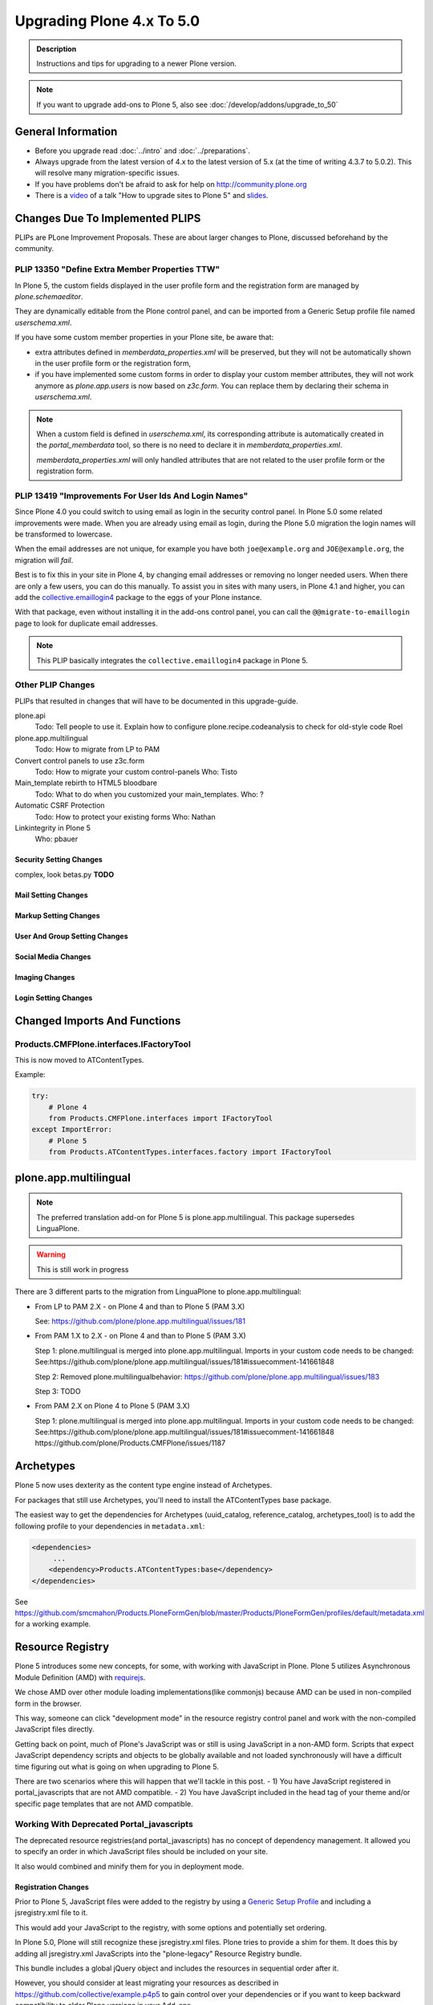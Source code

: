 ==========================
Upgrading Plone 4.x To 5.0
==========================


.. admonition:: Description

   Instructions and tips for upgrading to a newer Plone version.

.. note::

   If you want to upgrade add-ons to Plone 5, also see :doc:`/develop/addons/upgrade_to_50`


General Information
===================

- Before you upgrade read :doc:`../intro` and :doc:`../preparations`.
- Always upgrade from the latest version of 4.x to the latest version of 5.x (at the time of writing 4.3.7 to 5.0.2).
  This will resolve many migration-specific issues.
- If you have problems don't be afraid to ask for help on http://community.plone.org
- There is a `video  <https://youtu.be/bQ-IpO-7F00?t=1m17s>`_ of a talk "How to upgrade sites to Plone 5" and
  `slides <http://de.slideshare.net/derschmock/upgrade-to-plone-5>`_.


Changes Due To Implemented PLIPS
================================

PLIPs are PLone Improvement Proposals.
These are about larger changes to Plone,
discussed beforehand by the community.


PLIP 13350 "Define Extra Member Properties TTW"
-----------------------------------------------

In Plone 5, the custom fields displayed in the user profile form and the registration form are managed
by `plone.schemaeditor`.

They are dynamically editable from the Plone control panel,
and can be imported from a Generic Setup profile file named `userschema.xml`.

If you have some custom member properties in your Plone site, be aware that:

- extra attributes defined in `memberdata_properties.xml` will be preserved,
  but they will not be automatically shown in the user profile form or the registration form,
- if you have implemented some custom forms in order to display your custom member attributes,
  they will not work anymore as `plone.app.users` is now based on `z3c.form`.
  You can replace them by declaring their schema in `userschema.xml`.

.. note::

    When a custom field is defined in `userschema.xml`,
    its corresponding attribute is automatically created in the `portal_memberdata` tool,
    so there is no need to declare it in `memberdata_properties.xml`.

    `memberdata_properties.xml` will only handled attributes that are not related to the user profile form or the registration form.


PLIP 13419 "Improvements For User Ids And Login Names"
------------------------------------------------------

Since Plone 4.0 you could switch to using email as login in the security control panel.
In Plone 5.0 some related improvements were made.
When you are already using email as login,
during the Plone 5.0 migration the login names will be transformed to lowercase.

When the email addresses are not unique,
for example you have both ``joe@example.org`` and ``JOE@example.org``,
the migration will *fail*.

Best is to fix this in your site in Plone 4, by changing email addresses or removing no longer needed users.
When there are only a few users, you can do this manually.
To assist you in sites with many users, in Plone 4.1 and higher,
you can add the `collective.emaillogin4 <https://pypi.python.org/pypi/collective.emaillogin4>`_ package to the eggs of your Plone instance.

With that package, even without installing it in the add-ons control panel,
you can call the ``@@migrate-to-emaillogin`` page to look for duplicate email addresses.

.. note::

   This PLIP basically integrates the ``collective.emaillogin4`` package in Plone 5.



Other PLIP Changes
------------------

PLIPs that resulted in changes that will have to be documented in this upgrade-guide.


plone.api
  Todo: Tell people to use it. Explain how to configure plone.recipe.codeanalysis to check for old-style code
  Roel

plone.app.multilingual
  Todo: How to migrate from LP to PAM

Convert control panels to use z3c.form
  Todo: How to migrate your custom control-panels
  Who: Tisto

Main_template rebirth to HTML5  bloodbare
  Todo: What to do when you customized your main_templates.
  Who: ?

Automatic CSRF Protection
  Todo: How to protect your existing forms
  Who: Nathan

Linkintegrity in Plone 5
  Who: pbauer



Security Setting Changes
~~~~~~~~~~~~~~~~~~~~~~~~

complex, look betas.py **TODO**

Mail Setting Changes
~~~~~~~~~~~~~~~~~~~~

Markup Setting Changes
~~~~~~~~~~~~~~~~~~~~~~

User And Group Setting Changes
~~~~~~~~~~~~~~~~~~~~~~~~~~~~~~

Social Media Changes
~~~~~~~~~~~~~~~~~~~~

Imaging Changes
~~~~~~~~~~~~~~~

Login Setting Changes
~~~~~~~~~~~~~~~~~~~~~


Changed Imports And Functions
=============================


Products.CMFPlone.interfaces.IFactoryTool
-----------------------------------------

This is now moved to ATContentTypes.

Example:

.. code-block:: python

    try:
        # Plone 4
        from Products.CMFPlone.interfaces import IFactoryTool
    except ImportError:
        # Plone 5
        from Products.ATContentTypes.interfaces.factory import IFactoryTool


plone.app.multilingual
======================

.. note::

   The preferred translation add-on for Plone 5 is plone.app.multilingual.
   This package supersedes LinguaPlone.

..  warning::

    This is still work in progress

There are 3 different parts to the migration from LinguaPlone to plone.app.multilingual:

* From LP to PAM 2.X - on Plone 4 and than to Plone 5 (PAM 3.X)

  See: https://github.com/plone/plone.app.multilingual/issues/181

* From PAM 1.X to 2.X - on Plone 4 and than to Plone 5 (PAM 3.X)

  Step 1: plone.multilingual is merged into plone.app.multilingual. Imports in your custom code needs to be changed:
  See:https://github.com/plone/plone.app.multilingual/issues/181#issuecomment-141661848

  Step 2: Removed plone.multilingualbehavior: https://github.com/plone/plone.app.multilingual/issues/183

  Step 3: TODO

* From PAM 2.X on Plone 4 to Plone 5 (PAM 3.X)

  Step 1: plone.multilingual is merged into plone.app.multilingual. Imports in your custom code needs to be changed: See:https://github.com/plone/plone.app.multilingual/issues/181#issuecomment-141661848
  https://github.com/plone/Products.CMFPlone/issues/1187


Archetypes
==========

Plone 5 now uses dexterity as the content type engine instead of Archetypes.

For packages that still use Archetypes, you'll need to install the ATContentTypes base package.

The easiest way to get the dependencies for Archetypes (uuid_catalog, reference_catalog, archetypes_tool) is to add the following profile to your dependencies in ``metadata.xml``:

..  code-block:: xml

    <dependencies>
         ...
        <dependency>Products.ATContentTypes:base</dependency>
    </dependencies>

See https://github.com/smcmahon/Products.PloneFormGen/blob/master/Products/PloneFormGen/profiles/default/metadata.xml for a working example.


Resource Registry
=================

.. seealso::

   http://docs.plone.org/adapt-and-extend/theming/resourceregistry.html

Plone 5 introduces some new concepts, for some, with working with JavaScript in Plone.
Plone 5 utilizes Asynchronous Module Definition (AMD) with `requirejs <http://requirejs.org/>`_.

We chose AMD over other module loading implementations(like commonjs) because AMD can be used in non-compiled form in the browser.

This way, someone can click "development mode" in the resource registry control panel and work with the non-compiled JavaScript files directly.

Getting back on point, much of Plone's JavaScript was or still is using JavaScript in a non-AMD form.
Scripts that expect JavaScript dependency scripts and objects to be globally available
and not loaded synchronously will have a difficult time figuring out what is going on when upgrading to Plone 5.

There are two scenarios where this will happen that we'll tackle in this post.
- 1) You have JavaScript registered in portal_javascripts that are not AMD compatible.
- 2) You have JavaScript included in the head tag of your theme and/or specific page templates that are not AMD compatible.


Working With Deprecated Portal_javascripts
---------------------------------------------

The deprecated resource registries(and portal_javascripts) has no concept of dependency management.
It allowed you to specify an order in which JavaScript files should be included on your site.

It also would combined and minify them for you in deployment mode.

Registration Changes
~~~~~~~~~~~~~~~~~~~~

Prior to Plone 5, JavaScript files were added to the registry by using a `Generic Setup Profile <http://docs.plone.org/develop/addons/components/genericsetup.html>`_ and including a jsregistry.xml file to it.

This would add your JavaScript to the registry, with some options and potentially set ordering.

In Plone 5.0, Plone will still recognize these jsregistry.xml files.
Plone tries to provide a shim for them.
It does this by adding all jsregistry.xml JavaScripts into the "plone-legacy" Resource Registry bundle.

This bundle includes a global jQuery object and includes the resources in sequential order after it.

However, you should consider at least migrating your resources as described
in https://github.com/collective/example.p4p5 to gain control over your dependencies or
if you want to keep backward compatibility to older Plone versions in your Add-ons.


Old Style jsregistry.xml
~~~~~~~~~~~~~~~~~~~~~~~~

An old style Resource Registry would look like this:

.. code-block:: xml

    <?xml version="1.0"?>
    <object name="portal_javascripts">
      <javascript
        id="++resource++foobar.js"
        inline="False"
      />
    </object>


To migrate this to Plone 5, resource registrations are all done in the
`Configuration Registry <https://pypi.python.org/pypi/plone.app.registry>`_.

New Style With registry.xml
~~~~~~~~~~~~~~~~~~~~~~~~~~~

The new registration will look something like:

.. code-block:: xml

    <?xml version="1.0"?>
    <registry>
      <records prefix="plone.resources/foobar"
               interface='Products.CMFPlone.interfaces.IResourceRegistry'>
        <value key="js">.++resource++foobar.js</value>
        <value key="deps">jquery</value>
      </records>
    </registry>

Notice how I've now added the deps property of "jquery".
This is not necessary -- I'm just giving an example that this script needs a global jQuery available.

This alone will not get your JavaScript included however.
In order to modernize our JavaScript stack, Plone needed to make some changes with how it included JavaScript.
All we've done so far is define a resource.

For a resource to be included, it needs to be part of a bundle.
A bundle defines a set of resources that should be compiled together and distributed to the browser.

You either need to add your resource to an existing bundle or create your own bundle.

In this post, we'll describe the process of creating your own bundle. Again, we use registry.xml for configuration:

.. code-block:: xml

    <records prefix="plone.bundles/foobar"
             interface='Products.CMFPlone.interfaces.IBundleRegistry'>
      <value key="resources">
        <element>foobar</element>
      </value>
      <value key="enabled">True</value>
      <value key="jscompilation">++resource++foobar-compiled.min.js</value>
      <value key="last_compilation">2015-02-06 00:00:00</value>
    </records>

One important aspect here is the "jscompilation" settings.
This defines the compiled resource used in production mode.


But, It's A Bit More Work
~~~~~~~~~~~~~~~~~~~~~~~~~

Yes, we know. We tried very hard to figure out the easiest way to modernize Plone's JavaScript development stack.
The old, sequential inclusion is not useful these days.

That being said, adding resources, bundles and compiling them can all be done Through The Web(TTW) in the new Resource Registries configuration panel.
That way you can turn on development mode, compile your resources and then copy that
compiled version into your package for distribution and not need to know any newfangled
nodejs technologies like grunt, gulp, bower, npm, etc.


Updating Non-AMD Scripts
------------------------

If you are not including your JavaScript in the Resource Registries and
need it to work alongside Plone's JavaScript because you're manually including the JavaScript
files in one way or another(page templates, themes), there are a number of techniques available
to read on the web that describe how to make your scripts conditionally work with AMD.

For the sake of this post, I will describe one technique used in Plone core to fix the JavaScript.

The change we'll be investigating can be seen with `in a commit to plone.app.registry <https://github.com/plone/plone.app.registry/commit/ad904f2d55ea6e45bb983f1fcc12ead7a191f50a>`_.

plone.app.registry has a control panel that allows some Ajax searching and modals for editing settings.

To utilize the dependency management that AMD provides and have the JavaScript depend on jQuery,
we can wrap the script in an AMD `require` function.

This function allows you to define a set of dependencies and a function that takes as arguments,
those dependencies you defined. After the dependencies are loaded, the function you defined is called.

Example:

.. code-block:: javascript

    require([
      'jquery',
      'pat-registry'
    ], function($, Registry) {
      'use strict';
      ...
      // All my previous JavaScript file code here
      ...
    });

Here, the two dependencies we have are jQuery and the pattern registry.
I will not get into the pattern registry as it's off topic for this discussion
--it is basically a registry of JavaScript components.

The necessity for using it here is with Ajax calls and binding new DOM elements dynamically added to the page.

Additionally, above this `require` call, I provide some backward compatible code that you can inspect.

It's not necessary in this case but I added it to show how someone could make
their script work when requirejs was available and when it was not.


Caveats
-------

Compilation
~~~~~~~~~~~

Prior to Plone 5, when a resource was changed or added to the JavaScript registry,
the registry would automatically re-compile all your JavaScript files.

In switching to AMD, the compile step is much more resource intensive.
It takes so long, there is no way we could do this real-time.
Additionally, it can not be done in Python.

When changes are made to existing bundles, re-compilation will need to be done TTW (Trough-The-Web)
in the Resource Registries control panel.

There is a build button next to each bundle.
For advanced users, compilation can be done using a tool like grunt in your development environment.

Conditional Resources
~~~~~~~~~~~~~~~~~~~~~

In Plone 5, individual resources can not be registered conditionally to certain page.
This is due to the way we build JavaScript with AMD.

Instead we have Python helper-methods in the Resource Registry to add custom JS and CSS to your views or forms.

Instead of using the legacy fill-slot like this (Plone 4):

..  code-block:: xml

    <metal:slot fill-slot="javascript_head_slot">
      ...
    </metal:slot>
    <metal:slot fill-slot="css_slot">
      ...
    </metal:slot>

In Plone 5 it’s recommended to instead use the new Python methods you can find in ``Products.CMFPlone.resources``:

..  code-block:: python

    from Products.CMFPlone.resources import add_bundle_on_request
    from Products.CMFPlone.resources import add_resource_on_request

    add_resource_on_request(self.request, 'jquery.recurrenceinput')
    add_bundle_on_request(self.request, 'thememapper')

This is better than always loading a resource or bundle for your whole site.

Only bundles can be conditionally included.
If you have a resource that needs to be conditionally included, it will likely need its own bundle.


Control Panel
=============

In Plone 4.x, the Plone configuration settings have been stored as portal properties spread across the Management Interface.
In Plone 5, those settings are all stored as plone.app.registry entries in registry.xml.

There are now sections in the control panel, this can be set from the controlpanel.xml.
See the current definitions for more information.

The display of icons for control panels is now controlled by css.
The name of the control panel is normalized into a css class, which is applied to the link in the main layout of all control panels.

For example, if the “appId” of your control panel (as set in controlpanel.xml in your install profile)
is “MyPackage” then the css class that will be generated is “.icon-controlpanel-MyPackage”.

To have an icon for your control panel you must make sure that a css rule exists for that generated css class.

An example might be

.. code-block:: css

    .icon-controlpanel-MyPackage:before { content: ‘\e844’; }

The value you use for this css rule should identify one of the fontello icons included in Plone,
or a font-based icon provided by your package itself.

It is not possible at this time to set an icon for your add-on package control panels without including css in your package.

For documentation on how to use it in your own add-ons see http://training.plone.org/5/registry.html

Properties
----------

In the past editor settings were part of the portal properties which contained a site properties object with the relevant attributes.

site properties allowed direct attribute access, so you could access the available_editors via::

    ptools.site_properties.available editors

Now you can access the property via get_registry_record()

.. code-block:: python

    >>> from plone import api
    >>> api.portal.get_registry_record('plone.available_editors')

The keys mostly the same, they are only prefixed with `plone.` now.
Normally, you do not modify or access these records.

Instead you change the settings in your genericsetup profile in the file `propertiestool.xml`

+--------------------+-----------------------------------+-----------------------------------------+
| Old Property Sheet | Old Key                           | New Property                            |
+--------------------+-----------------------------------+-----------------------------------------+
| navtree_properties | sortAttribute                     | **TBD**                                 |
+--------------------+-----------------------------------+-----------------------------------------+
| navtree_properties | sortOrder                         | **TBD**                                 |
+--------------------+-----------------------------------+-----------------------------------------+
| navtree_properties | sitemapDepth                      | **TBD**                                 |
+--------------------+-----------------------------------+-----------------------------------------+
| navtree_properties | root                              | **TBD**                                 |
+--------------------+-----------------------------------+-----------------------------------------+
| navtree_properties | currentFolderOnlyInNavtree        | **TBD**                                 |
+--------------------+-----------------------------------+-----------------------------------------+
| navtree_properties | includeTop                        | **TBD**                                 |
+--------------------+-----------------------------------+-----------------------------------------+
| navtree_properties | topLevel                          | **TBD**                                 |
+--------------------+-----------------------------------+-----------------------------------------+
| navtree_properties | bottomLevel                       | **TBD**                                 |
+--------------------+-----------------------------------+-----------------------------------------+
| navtree_properties | showAllParents                    | **TBD**                                 |
+--------------------+-----------------------------------+-----------------------------------------+
| navtree_properties | idsNotToList                      | **TBD**                                 |
+--------------------+-----------------------------------+-----------------------------------------+
| navtree_properties | parentMetaTypesNotToQuery         | **TBD**                                 |
+--------------------+-----------------------------------+-----------------------------------------+
| navtree_properties | metaTypesNotToList                | **TBD**                                 |
+--------------------+-----------------------------------+-----------------------------------------+
| navtree_properties | enable_wf_state_filtering         | **TBD**                                 |
+--------------------+-----------------------------------+-----------------------------------------+
| navtree_properties | wf_states_to_show                 | **TBD**                                 |
+--------------------+-----------------------------------+-----------------------------------------+
| site_properties    | allowAnonymousViewAbout           | plone.allow_anon_views_about            |
+--------------------+-----------------------------------+-----------------------------------------+
| site_properties    | displayPublicationDateInByline    | plone.display_publication_date_byline   |
+--------------------+-----------------------------------+-----------------------------------------+
| site_properties    | default_language                  | plone.default_language                  |
+--------------------+-----------------------------------+-----------------------------------------+
| site_properties    | default_charset                   | **TBD**                                 |
+--------------------+-----------------------------------+-----------------------------------------+
| site_properties    | ext_editor                        | plone.ext_editor                        |
+--------------------+-----------------------------------+-----------------------------------------+
| site_properties    | available_editors                 | plone.available_editors                 |
+--------------------+-----------------------------------+-----------------------------------------+
| site_properties    | default_editor                    | plone.default_editor                    |
+--------------------+-----------------------------------+-----------------------------------------+
| site_properties    | allowRolesToAddKeywords           | **TBD**                                 |
+--------------------+-----------------------------------+-----------------------------------------+
| site_properties    | autho_cookie_length               | plone.auth_cookie_length                |
+--------------------+-----------------------------------+-----------------------------------------+
| site_properties    | calendar_starting_year            | **TBD**                                 |
+--------------------+-----------------------------------+-----------------------------------------+
| site_properties    | calender_future_years_available   | **TBD**                                 |
+--------------------+-----------------------------------+-----------------------------------------+
| site_properties    | invalid_ids                       | **TBD**                                 |
+--------------------+-----------------------------------+-----------------------------------------+
| site_properties    | default_page                      | **TBD**                                 |
+--------------------+-----------------------------------+-----------------------------------------+
| site_properties    | search_results_description_length | plone.search_results_description_length |
+--------------------+-----------------------------------+-----------------------------------------+
| site_properties    | ellipsis                          | **TBD**                                 |
+--------------------+-----------------------------------+-----------------------------------------+
| site_properties    | typesLinkToFolderContentsInFC     | **TBD**                                 |
+--------------------+-----------------------------------+-----------------------------------------+
| site_properties    | visible_ids                       | **TBD**                                 |
+--------------------+-----------------------------------+-----------------------------------------+
| site_properties    | exposeDCMetaTags                  | plone.exposeDCMetaTags                  |
+--------------------+-----------------------------------+-----------------------------------------+
| site_properties    | types_not_searched                | plone.types_not_searched                |
+--------------------+-----------------------------------+-----------------------------------------+
| site_properties    | search_review_state_for_anon      | **REMOVED**                             |
+--------------------+-----------------------------------+-----------------------------------------+
| site_properties    | search_enable_description_search  | **REMOVED**                             |
+--------------------+-----------------------------------+-----------------------------------------+
| site_properties    | search_enable_sort_on             | **REMOVED**                             |
+--------------------+-----------------------------------+-----------------------------------------+
| site_properties    | search_enable_batch_size          | **REMOVED**                             |
+--------------------+-----------------------------------+-----------------------------------------+
| site_properties    | search_collapse_options           | **REMOVED**                             |
+--------------------+-----------------------------------+-----------------------------------------+
| site_properties    | disable_folder_section            | **SPECIAL**                             |
+--------------------+-----------------------------------+-----------------------------------------+
| site_properties    | disable_nonfolderish_sections     | **REMOVED**                             |
+--------------------+-----------------------------------+-----------------------------------------+
| site_properties    | typesUseViewActionInListings      | plone.types_use_view_action_in_listings |
+--------------------+-----------------------------------+-----------------------------------------+
| site_properties    | verify_login_name                 | plone.verify_login_name                 |
+--------------------+-----------------------------------+-----------------------------------------+
| site_properties    | many_users                        | plone.many_users                        |
+--------------------+-----------------------------------+-----------------------------------------+
| site_properties    | many_groups                       | plone.many_groups                       |
+--------------------+-----------------------------------+-----------------------------------------+
| site_properties    | enable_livesearch                 | plone.enable_livesearch                 |
+--------------------+-----------------------------------+-----------------------------------------+
| site_properties    | default_page_types                | **TBD**                                 |
+--------------------+-----------------------------------+-----------------------------------------+
| site_properties    | use_folder_contents               | **REMOVED**                             |
+--------------------+-----------------------------------+-----------------------------------------+
| site_properties    | forbidden_contenttypes            | **TBD**                                 |
+--------------------+-----------------------------------+-----------------------------------------+
| site_properties    | default_contenttype               | **REMOVED**                             |
+--------------------+-----------------------------------+-----------------------------------------+
| site_properties    | enable_sitemap                    | plone.enable_sitemap                    |
+--------------------+-----------------------------------+-----------------------------------------+
| site_properties    | number_of_days_to_keep            | **REMOVED**                             |
+--------------------+-----------------------------------+-----------------------------------------+
| site_properties    | enable_inline_editing             | **REMOVED**                             |
+--------------------+-----------------------------------+-----------------------------------------+
| site_properties    | lock_on_ttw_edit                  | plone.lock_on_ttw_edit                  |
+--------------------+-----------------------------------+-----------------------------------------+
| site_properties    | enable_link_integrity_checks      | plone.enable_link_integrity_checks      |
+--------------------+-----------------------------------+-----------------------------------------+
| site_properties    | webstats_js                       | plone.webstats_js                       |
+--------------------+-----------------------------------+-----------------------------------------+
| site_properties    | external_links_open_new_window    | **TBD**                                 |
+--------------------+-----------------------------------+-----------------------------------------+
| site_properties    | icon_visibility                   | plone.icon_visibility                   |
+--------------------+-----------------------------------+-----------------------------------------+
| site_properties    | mark_special_links                | **TBD**                                 |
+--------------------+-----------------------------------+-----------------------------------------+
| site_properties    | redirect_links                    | **TBD**                                 |
+--------------------+-----------------------------------+-----------------------------------------+
| site_properties    | use_email_as_login                | plone.use_email_as_login                |
+--------------------+-----------------------------------+-----------------------------------------+
| site_properties    | user_registration_fields          | **SPECIAL**                             |
+--------------------+-----------------------------------+-----------------------------------------+
| site_properties    | allow_external_login_sites        | plone.allow_external_login_sites        |
+--------------------+-----------------------------------+-----------------------------------------+
| site_properties    | external_login_url                | plone.external_login_url                |
+--------------------+-----------------------------------+-----------------------------------------+
| site_properties    | external_logout_url               | plone.extenal_logout_url                |
+--------------------+-----------------------------------+-----------------------------------------+
| site_properties    | external_login_iframe             | plone.external_login_iframe             |
+--------------------+-----------------------------------+-----------------------------------------+

disable_folder_sections
-----------------------

This property has been removed and the logic is different.
You can influence the portal tab generation with the property `plone.generate_tabs`
This controls, if the tabs are generated from the content in the root folder.

In addition, you can control if non folders will create entries or not with the property `plone.nonfolderish_tabs`.
If you want to disable_folder_sections, you will want to set `plone.generate_tabs` to false.

Generic Setup
-------------

All settings for control panels are stored in the registry.xml Generic Setup file.
This file can be exported through the Management Interface.

Go to the Plone Site Setup, choose :guilabel:`Management Interface` from the "Advanced" section.
Click on :guilabel:`portal_setup`.
Go to the "export" tab.
Choose the :guilabel:`Export the configuration registry schemata` check-box and
click the :guilabel:`Export selected steps` button.

The registry.xml file will contain entries like this

.. code-block:: xml

  <record name="plone.available_editors"
          interface="Products.CMFPlone.interfaces.controlpanel.IEditingSchema" field="available_editors">
    <value>
      <element>TinyMCE</element>
      <element>None</element>
    </value>
  </record>

  <record name="plone.available_languages" interface="Products.CMFPlone.interfaces.controlpanel.ILanguageSchema" field="available_languages">
    <value>
      <element>en-us</element>
    </value>
  </record>

Drop the settings you want to change into registry.xml in you Generic Setup profile folder.

Re-install your add-on product and the settings will be available.


Python Code
-----------

All Generic Setup settings can be looked up with Python code.

First we lookup the registry utility

.. code-block:: python

   >>> from zope.component import getUtility
   >>> from plone.registry.interfaces import IRegistry
   >>> registry = getUtility(IRegistry)

Now we use the schema 'ISearchSchema' to lookup for a RecordProxy object with
all fields

.. code-block:: python

   >>> from Products.CMFPlone.interfaces import ISearchSchema
   >>> search_settings = registry.forInterface(ISearchSchema, prefix='plone')

Now we an get and set all fields of the schema above like

.. code-block:: python

   >>> search_settings.enable_livesearch
   True

If you want to change a setting, change the attribute

.. code-block:: python

   >>> search_settings.enable_livesearch = False

Now the enable_livesearch should disabled

.. code-block:: python

   >>> search_settings.enable_livesearch
   False


Editing Control Panel
---------------------

Plone 5.x

.. code-block:: python

   >>> from Products.CMFPlone.interfaces import IEditingSchema
   >>> editing_settings = registry.forInterface(IEditingSchema, prefix='plone')

  >>> editing_settings.default_editor
  u'TinyMCE'

  >>> editing_settings.ext_editor
  False

  >>> editing_settings.enable_link_integrity_checks
  True

  >>> editing_settings.lock_on_ttw_edit
  True


Language Control Panel
----------------------

All settings were managed with the tool `portal_languages` and with the GenericSetup file portal_languages.xml.
Now these attributes are managed with Plone properties.

As Plone 5 has full migration during an upgrade, please perform the upgrade and
export the registry settings in GenericSetup to get the right settings.

If you access attributes directly in your code, you must change your accessors.
You know already how to get attributes from the `portal_languages` tool.

The new attributes can be accessed via plone.api as described above.

+-----------------------------------------------------------------------------------+-----------------------------------+
| old attribute                                                                     | new attribute                     |
+-----------------------------------------------------------------------------------+-----------------------------------+
| root.portal_languages.supported_langs                                             | plone.available_languages         |
+-----------------------------------------------------------------------------------+-----------------------------------+
| site.portal_properties.site_properties.default_language or  site.default_language | plone.default_language            |
+-----------------------------------------------------------------------------------+-----------------------------------+
| root.portal_languages.use_combined_language_codes                                 | plone.use_combined_language_codes |
+-----------------------------------------------------------------------------------+-----------------------------------+
| root.portal_languages.display_flags                                               | plone.display_flags               |
+-----------------------------------------------------------------------------------+-----------------------------------+
| portal_languages.use_path_negotiation                                             | plone.use_path_negotiation        |
+-----------------------------------------------------------------------------------+-----------------------------------+
| portal_languages.use_content_negotiation                                          | plone.use_content_negotiation     |
+-----------------------------------------------------------------------------------+-----------------------------------+
| portal_languages.use_cookie_negotiation                                           | plone.use_cookie_negotiation      |
+-----------------------------------------------------------------------------------+-----------------------------------+
| portal_languages.set_cookie_everywhere                                            | plone.set_cookie_always           |
+-----------------------------------------------------------------------------------+-----------------------------------+
| portal_languages.authenticated_users_only                                         | plone.authenticated_users_only    |
+-----------------------------------------------------------------------------------+-----------------------------------+
| portal_languages.use_request_negotiation                                          | plone.use_request_negotiation     |
+-----------------------------------------------------------------------------------+-----------------------------------+
| portal_languages.use_cctld_negotiation                                            | plone.use_cctld_negotiation       |
+-----------------------------------------------------------------------------------+-----------------------------------+
| portal_languages.use_subdomain_negotiation                                        | plone.use_subdomain_negotiation   |
+-----------------------------------------------------------------------------------+-----------------------------------+
| portal_languages.always_show_selector                                             | plone.always_show_selector        |
+-----------------------------------------------------------------------------------+-----------------------------------+

Plone 5.x

.. code-block:: python

   >>> from Products.CMFPlone.interfaces import ILanguageSchema
   >>> language_settings = registry.forInterface(ILanguageSchema, prefix='plone')

   >>> language_settings.available_languages
   ['en']

Mail Control Panel
------------------

All settings were managed with the tool `MailHost` and with the GenericSetup file portal_languages.xml.
Now these attributes are managed with Plone properties.

As Plone 5 has full migration during an upgrade,
please perform the upgrade and export the registry settings in GenericSetup to get the right settings.

If you access attributes directly in your code, you must change your accessors.

You know already how to get attributes from the `portal_languages` tool.
The new attributes can be accessed via plone.api as described above.

+-----------------------------+--------------------------+
| old attribute               | new attribute            |
+-----------------------------+--------------------------+
| MailHost.smtp_host          | plone.smtp_host          |
+-----------------------------+--------------------------+
| MailHost.smtp_port          | plone.smtp_port          |
+-----------------------------+--------------------------+
| MailHost.smtp_user_id       | plone.smtp_user_id       |
+-----------------------------+--------------------------+
| MailHost.smtp_pass          | plone.smtp_pass          |
+-----------------------------+--------------------------+
| MailHost.email_from_address | plone.email_from_address |
+-----------------------------+--------------------------+
| MailHost.email_from_name    | plone.email_from_name    |
+-----------------------------+--------------------------+


Maintenance Control Panel
-------------------------

Plone 5.x

.. code-block:: python

   >>> from Products.CMFPlone.interfaces import IMaintenanceSchema
   >>> maintenance_settings = registry.forInterface(IMaintenanceSchema, prefix='plone')

   >>> maintenance_settings.days
   7


Navigation Control Panel
------------------------

Plone 5.x

.. code-block:: python

   >>> from Products.CMFPlone.interfaces import INavigationSchema
   >>> navigation_settings = registry.forInterface(INavigationSchema, prefix='plone')

   >>> navigation_settings.generate_tabs
   True

   >>> navigation_settings.nonfolderish_tabs
   True

   >>> navigation_settings.displayed_types
   ('Image', 'File', 'Link', 'News Item', 'Folder', 'Document', 'Event')

   >>> navigation_settings.filter_on_workflow
   False

   >>> navigation_settings.workflow_states_to_show
   ()

   >>> navigation_settings.show_excluded_items
   True


Search Control Panel
--------------------

Plone 5.x

.. code-block:: python

   >>> from Products.CMFPlone.interfaces import ISearchSchema
   >>> search_settings = registry.forInterface(ISearchSchema, prefix='plone')

   >>> search_settings.enable_livesearch
   False

   >>> search_settings.types_not_searched
   (...)


Site Control Panel
------------------

Plone 4.x

.. code-block:: python

   >>> portal = getSite()
   >>> portal_properties = getToolByName(portal, "portal_properties")
   >>> site_properties = portal_properties.site_properties

  >>> portal.site_title = settings.site_title
   >>> portal.site_description = settings.site_description
   >>> site_properties.enable_sitemap = settings.enable_sitemap
   >>> site_properties.exposeDCMetaTags = settings.exposeDCMetaTags
   >>> site_properties.webstats_js = settings.webstats_js

   >>> settings.enable_sitemap -> plone.app.layout

Plone 5.x

.. code-block:: python

   >>> from Products.CMFPlone.interfaces import ISiteSchema
   >>> site_settings = registry.forInterface(ISiteSchema, prefix='plone')

   >>> site_settings.site_title
   u'Plone site'

   >>> site_settings.exposeDCMetaTags
   False

   >>> site_settings.enable_sitemap
   False

   >>> site_settings.webstats_js
   u''


Overview Control Panel
----------------------

Plone 5.x

.. code-block:: python

   >>> from Products.CMFPlone.interfaces.controlpanel import IDateAndTimeSchema
   >>> tz_settings = registry.forInterface(IDateAndTimeSchema, prefix='plone')

   >>> tz_settings.portal_timezone = 'UTC'


Markup Control Panel
--------------------

Plone 5.x

.. code-block:: python

   >>> from Products.CMFPlone.interfaces import IMarkupSchema
   >>> markup_settings = registry.forInterface(IMarkupSchema, prefix='plone')

   >>> markup_settings.default_type
   u'text/html'

   >>> markup_settings.allowed_types
   ('text/html', 'text/x-web-textile')


User and Groups Control Panel
-----------------------------

Plone 5.x

.. code-block:: python

   >>> from Products.CMFPlone.interfaces import IUserGroupsSettingsSchema
   >>> usergroups_settings = registry.forInterface(IUserGroupsSettingsSchema, prefix='plone')

   >>> usergroups_settings.many_groups
   False

   >>> usergroups_settings.many_users
   False


portal_languages is now a utility
=================================

Part of the work on PLIP 13091 (plone.app.multilingual) required to move ``portal_languages`` to a utility.

Code that used to look like this::


  # OLD 4.x approach
  portal.portal_languages.getDefaultLanguage()

Now it should look like this::

  # NEW in 5.0
  language_tool = api.portal.get_tool('portal_languages')
  language_tool.getDefaultLanguage()


Tests Changes
=============

In Plone 4.x a date or date time widget used to be rendered as a set of input fields

.. code-block:: python

   # OLD 4.x approach
   browser_manager.getControl(name='form.widgets.IPublication.effective-year').value = '2015'
   browser_manager.getControl(name='form.widgets.IPublication.effective-month').value = ['10']
   browser_manager.getControl(name='form.widgets.IPublication.effective-day').value = '11'
   browser_manager.getControl(name='form.widgets.IPublication.effective-hour').value = '15'
   browser_manager.getControl(name='form.widgets.IPublication.effective-min').value = '14'

Now the same input field will be rendered as a single string input

.. code-block:: python

   # NEW in 5.0
   browser_manager.getControl(name='form.widgets.IPublication.effective').value = '2015-10-11 15:14'


Deprecation Of ``portal_properties.xml``
========================================

``portal_properties.xml`` Generic Setup import step is now deprecated and has been moved to plone.registry.


parentMetaTypesNotToQuery
-------------------------

.. code-block:: xml

  # OLD 4.x approach
  <object name="portal_properties">
    <object name="navtree_properties">
      <property name="parentMetaTypesNotToQuery" purge="false">
        <element value="my.hidden.content.type" />
      </property>
    </object>
  </object>

Now in ``registry.xml`` should look like

.. code-block:: xml

  # NEW in 5.0
  <?xml version="1.0"?>
  <registry>
    <record
        name="plone.parent_types_not_to_query"
        interface="Products.CMFPlone.interfaces.controlpanel.INavigationSchema"
        field="parent_types_not_to_query">
      <value>
        <element value="my.hidden.content.type" />
      </value>
    </record>
  </registry>

metaTypesNotToList
------------------

.. code-block:: xml

  # OLD 4.x approach
  <?xml version="1.0"?>
  <object name="portal_properties">
    <object name="navtree_properties">
      <property name="metaTypesNotToList" purge="false">
        <element value="my.hidden.content.type" />
      </property>
  </object>

*nothing* should  be done in Plone 5.

The new setting is on ``Products.CMFPlone.interfaces.controlpanel.INavigationSchema.displayed_types``
and it works the other way around.

Instead of blacklisting content types it whitelists them,
if you don't want your content type to show there's nothing to do.

typesLinkToFolderContentsInFC
-----------------------------

.. code-block:: xml

  # OLD 4.x approach
  <?xml version="1.0"?>
  <object name="portal_properties">
    <object name="site_properties">
      <property name="typesLinkToFolderContentsInFC" purge="false">
        <element value="my.fancy.content.type" />
      </property>
    </object>
  </object>

Now in ``registry.xml`` should look like

.. code-block:: xml

  # NEW in Plone 5
  <record
      name="plone.types_use_view_action_in_listings"
      interface="Products.CMFPlone.interfaces.controlpanel.ITypesSchema"
      field="types_use_view_action_in_listings">
    <value>
      <element>my.fancy.content.type</element>
    </value>
  </record>


types_not_searched
------------------

.. code-block:: xml

  # OLD 4.x approach
  <?xml version="1.0"?>
  <object name="portal_properties">
    <object name="site_properties">
      <property name="types_not_searched" purge="false">
        <element value="my.fancy.content.type" />
      </property>
    </object>
  </object>


Now in ``registry.xml`` should look like

.. code-block:: xml

  # NEW in Plone 5
  <?xml version="1.0"?>
  <registry>
    <record
        name="plone.types_not_searched"
        interface="Products.CMFPlone.interfaces.controlpanel.ISearchSchema"
        field="types_not_searched">
      <value>
        <element>my.fancy.content.type</element>
      </value>
    </record>
  </registry>
